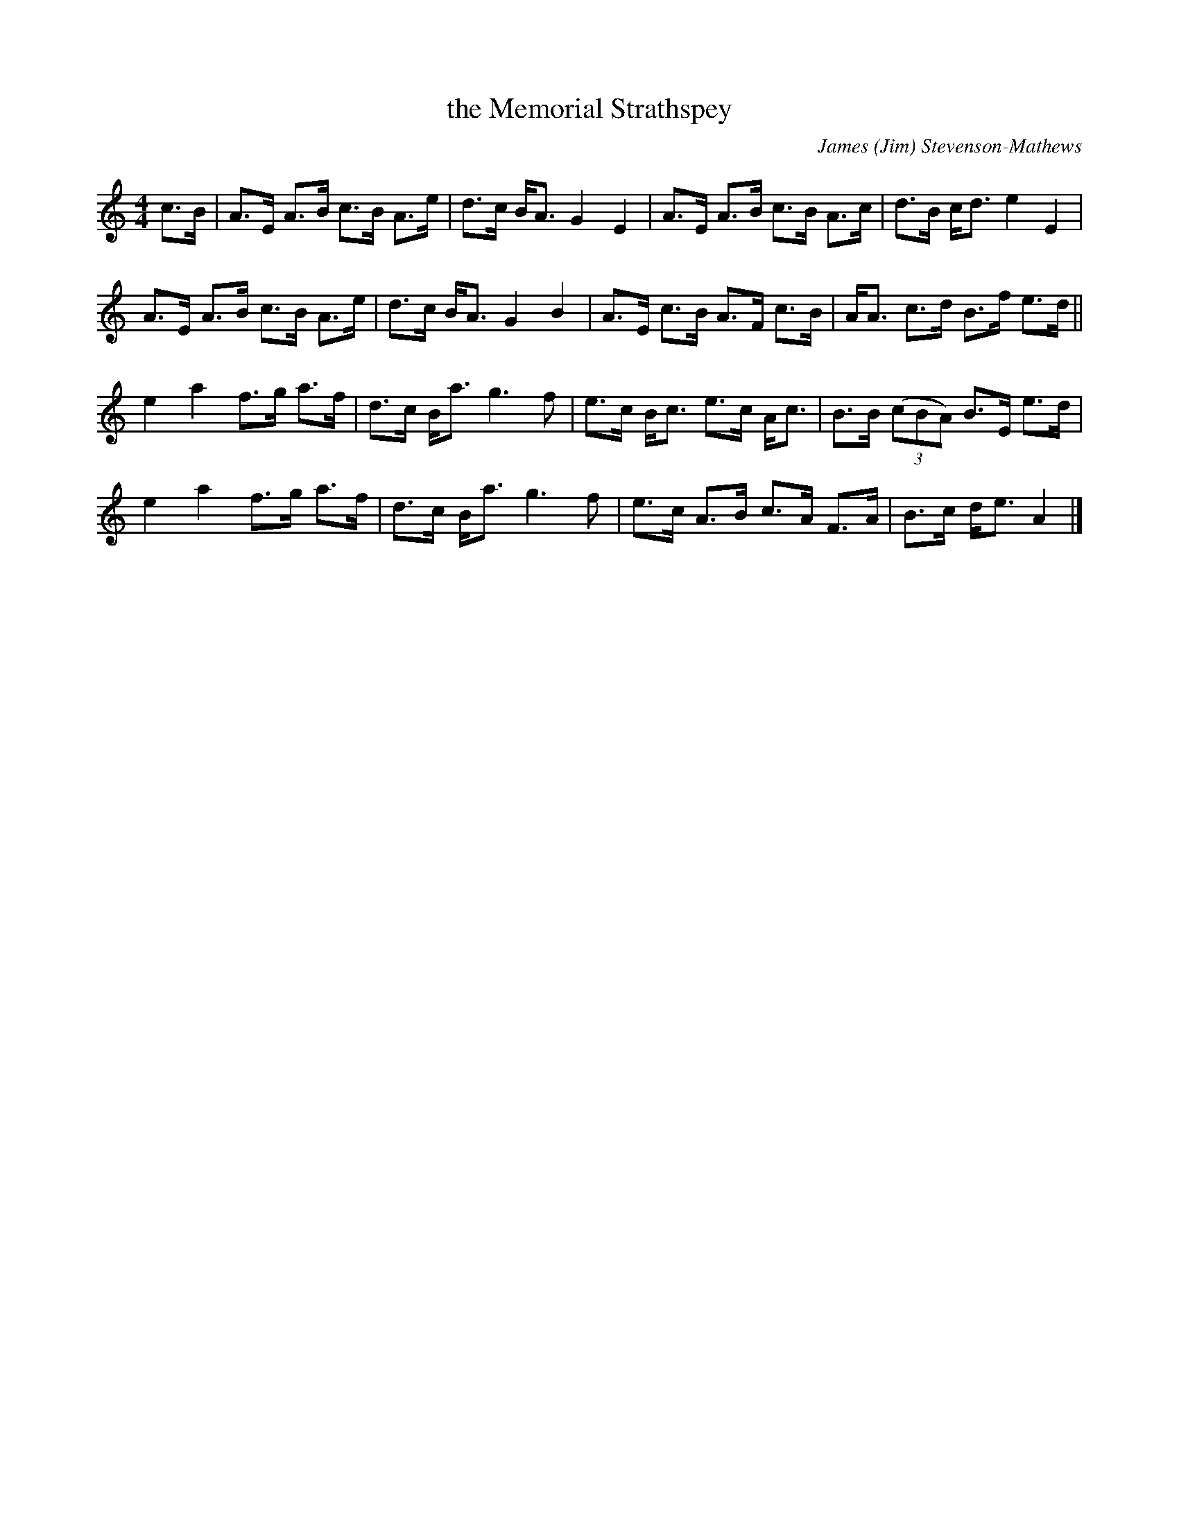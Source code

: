 X: 1
T: the Memorial Strathspey
C: James (Jim) Stevenson-Mathews
B: Milton Levy: The Tin Woodman and Other Dances #18, 1992
R: strathspey
%Q: 128
K: Am
M: 4/4
L: 1/16
c3B |\
A3E A3B c3B A3e | d3c BA3 G4 E4 | A3E A3B c3B A3c | d3B cd3 e4  E4 |
A3E A3B c3B A3e | d3c BA3 G4 B4 | A3E c3B A3F c3B | AA3 c3d B3f e3d ||
e4  a4  f3g a3f | d3c Ba3 g6 f2 | e3c Bc3 e3c Ac3 | B3B ((3c2B2A2) B3E e3d |
e4  a4  f3g a3f | d3c Ba3 g6 f2 | e3c A3B c3A F3A | B3c de3 A4 |]
